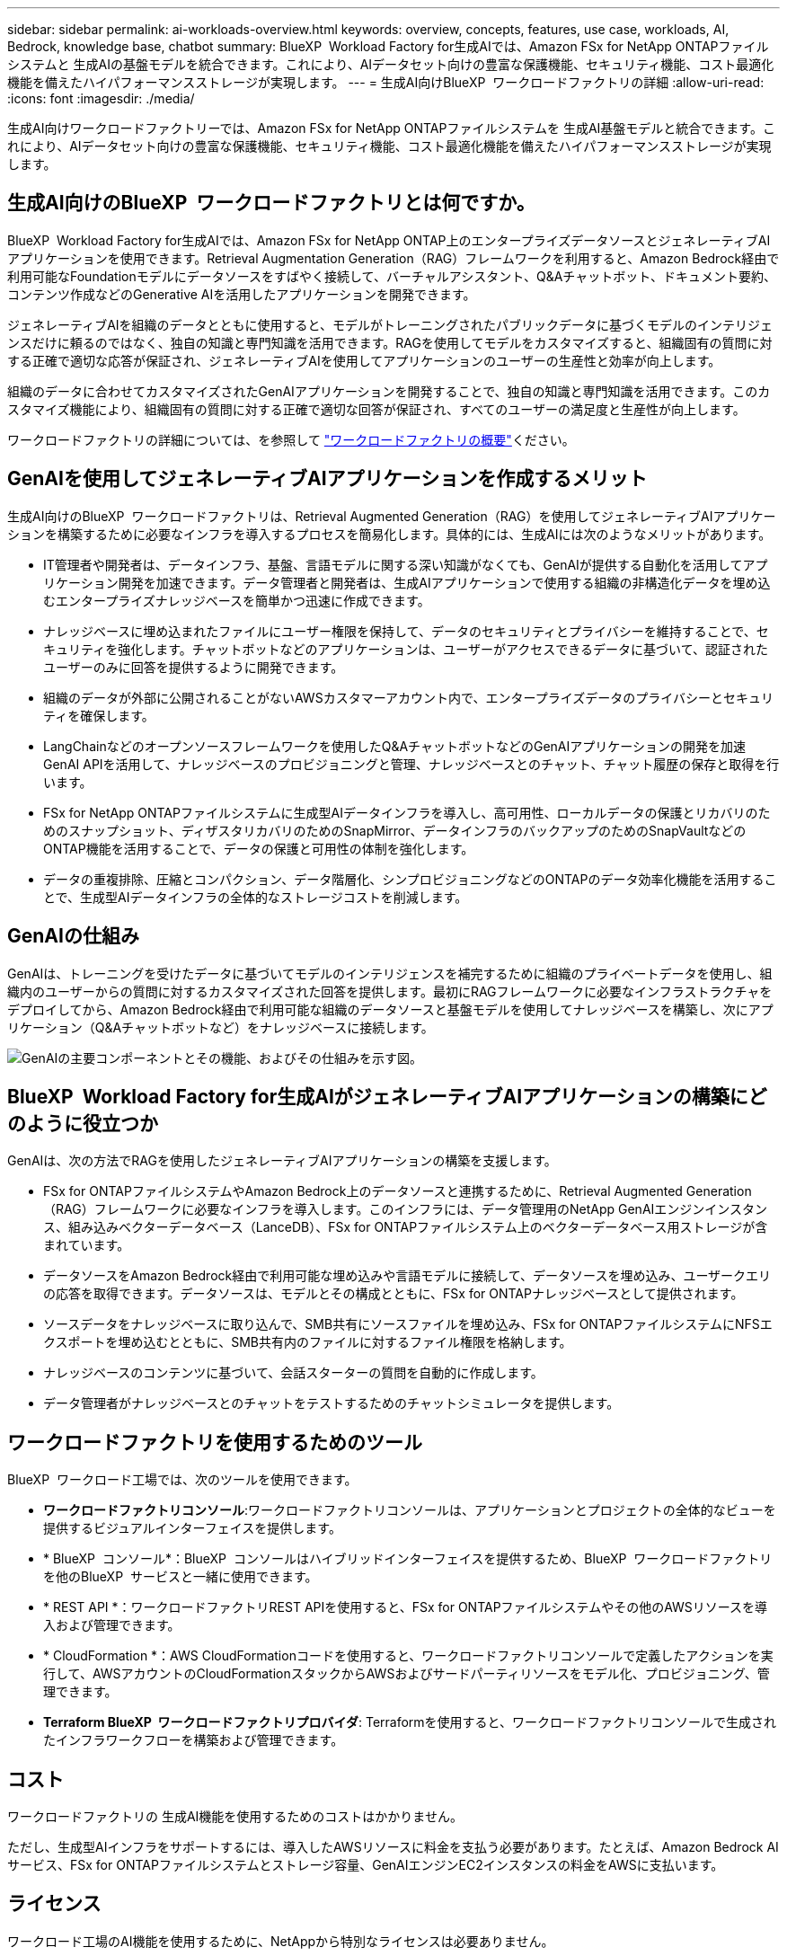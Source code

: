 ---
sidebar: sidebar 
permalink: ai-workloads-overview.html 
keywords: overview, concepts, features, use case, workloads, AI, Bedrock, knowledge base, chatbot 
summary: BlueXP  Workload Factory for生成AIでは、Amazon FSx for NetApp ONTAPファイルシステムと 生成AIの基盤モデルを統合できます。これにより、AIデータセット向けの豊富な保護機能、セキュリティ機能、コスト最適化機能を備えたハイパフォーマンスストレージが実現します。 
---
= 生成AI向けBlueXP  ワークロードファクトリの詳細
:allow-uri-read: 
:icons: font
:imagesdir: ./media/


[role="lead"]
生成AI向けワークロードファクトリーでは、Amazon FSx for NetApp ONTAPファイルシステムを 生成AI基盤モデルと統合できます。これにより、AIデータセット向けの豊富な保護機能、セキュリティ機能、コスト最適化機能を備えたハイパフォーマンスストレージが実現します。



== 生成AI向けのBlueXP  ワークロードファクトリとは何ですか。

BlueXP  Workload Factory for生成AIでは、Amazon FSx for NetApp ONTAP上のエンタープライズデータソースとジェネレーティブAIアプリケーションを使用できます。Retrieval Augmentation Generation（RAG）フレームワークを利用すると、Amazon Bedrock経由で利用可能なFoundationモデルにデータソースをすばやく接続して、バーチャルアシスタント、Q&Aチャットボット、ドキュメント要約、コンテンツ作成などのGenerative AIを活用したアプリケーションを開発できます。

ジェネレーティブAIを組織のデータとともに使用すると、モデルがトレーニングされたパブリックデータに基づくモデルのインテリジェンスだけに頼るのではなく、独自の知識と専門知識を活用できます。RAGを使用してモデルをカスタマイズすると、組織固有の質問に対する正確で適切な応答が保証され、ジェネレーティブAIを使用してアプリケーションのユーザーの生産性と効率が向上します。

組織のデータに合わせてカスタマイズされたGenAIアプリケーションを開発することで、独自の知識と専門知識を活用できます。このカスタマイズ機能により、組織固有の質問に対する正確で適切な回答が保証され、すべてのユーザーの満足度と生産性が向上します。

ワークロードファクトリの詳細については、を参照して https://docs.netapp.com/us-en/workload-setup-admin/workload-factory-overview.html["ワークロードファクトリの概要"^]ください。



== GenAIを使用してジェネレーティブAIアプリケーションを作成するメリット

生成AI向けのBlueXP  ワークロードファクトリは、Retrieval Augmented Generation（RAG）を使用してジェネレーティブAIアプリケーションを構築するために必要なインフラを導入するプロセスを簡易化します。具体的には、生成AIには次のようなメリットがあります。

* IT管理者や開発者は、データインフラ、基盤、言語モデルに関する深い知識がなくても、GenAIが提供する自動化を活用してアプリケーション開発を加速できます。データ管理者と開発者は、生成AIアプリケーションで使用する組織の非構造化データを埋め込むエンタープライズナレッジベースを簡単かつ迅速に作成できます。
* ナレッジベースに埋め込まれたファイルにユーザー権限を保持して、データのセキュリティとプライバシーを維持することで、セキュリティを強化します。チャットボットなどのアプリケーションは、ユーザーがアクセスできるデータに基づいて、認証されたユーザーのみに回答を提供するように開発できます。
* 組織のデータが外部に公開されることがないAWSカスタマーアカウント内で、エンタープライズデータのプライバシーとセキュリティを確保します。
* LangChainなどのオープンソースフレームワークを使用したQ&AチャットボットなどのGenAIアプリケーションの開発を加速GenAI APIを活用して、ナレッジベースのプロビジョニングと管理、ナレッジベースとのチャット、チャット履歴の保存と取得を行います。
* FSx for NetApp ONTAPファイルシステムに生成型AIデータインフラを導入し、高可用性、ローカルデータの保護とリカバリのためのスナップショット、ディザスタリカバリのためのSnapMirror、データインフラのバックアップのためのSnapVaultなどのONTAP機能を活用することで、データの保護と可用性の体制を強化します。
* データの重複排除、圧縮とコンパクション、データ階層化、シンプロビジョニングなどのONTAPのデータ効率化機能を活用することで、生成型AIデータインフラの全体的なストレージコストを削減します。




== GenAIの仕組み

GenAIは、トレーニングを受けたデータに基づいてモデルのインテリジェンスを補完するために組織のプライベートデータを使用し、組織内のユーザーからの質問に対するカスタマイズされた回答を提供します。最初にRAGフレームワークに必要なインフラストラクチャをデプロイしてから、Amazon Bedrock経由で利用可能な組織のデータソースと基盤モデルを使用してナレッジベースを構築し、次にアプリケーション（Q&Aチャットボットなど）をナレッジベースに接続します。

image:diagram-chatbot-processing.png["GenAIの主要コンポーネントとその機能、およびその仕組みを示す図。"]



== BlueXP  Workload Factory for生成AIがジェネレーティブAIアプリケーションの構築にどのように役立つか

GenAIは、次の方法でRAGを使用したジェネレーティブAIアプリケーションの構築を支援します。

* FSx for ONTAPファイルシステムやAmazon Bedrock上のデータソースと連携するために、Retrieval Augmented Generation（RAG）フレームワークに必要なインフラを導入します。このインフラには、データ管理用のNetApp GenAIエンジンインスタンス、組み込みベクターデータベース（LanceDB）、FSx for ONTAPファイルシステム上のベクターデータベース用ストレージが含まれています。
* データソースをAmazon Bedrock経由で利用可能な埋め込みや言語モデルに接続して、データソースを埋め込み、ユーザークエリの応答を取得できます。データソースは、モデルとその構成とともに、FSx for ONTAPナレッジベースとして提供されます。
* ソースデータをナレッジベースに取り込んで、SMB共有にソースファイルを埋め込み、FSx for ONTAPファイルシステムにNFSエクスポートを埋め込むとともに、SMB共有内のファイルに対するファイル権限を格納します。
* ナレッジベースのコンテンツに基づいて、会話スターターの質問を自動的に作成します。
* データ管理者がナレッジベースとのチャットをテストするためのチャットシミュレータを提供します。




== ワークロードファクトリを使用するためのツール

BlueXP  ワークロード工場では、次のツールを使用できます。

* *ワークロードファクトリコンソール*:ワークロードファクトリコンソールは、アプリケーションとプロジェクトの全体的なビューを提供するビジュアルインターフェイスを提供します。
* * BlueXP  コンソール*：BlueXP  コンソールはハイブリッドインターフェイスを提供するため、BlueXP  ワークロードファクトリを他のBlueXP  サービスと一緒に使用できます。
* * REST API *：ワークロードファクトリREST APIを使用すると、FSx for ONTAPファイルシステムやその他のAWSリソースを導入および管理できます。
* * CloudFormation *：AWS CloudFormationコードを使用すると、ワークロードファクトリコンソールで定義したアクションを実行して、AWSアカウントのCloudFormationスタックからAWSおよびサードパーティリソースをモデル化、プロビジョニング、管理できます。
* *Terraform BlueXP  ワークロードファクトリプロバイダ*: Terraformを使用すると、ワークロードファクトリコンソールで生成されたインフラワークフローを構築および管理できます。




== コスト

ワークロードファクトリの 生成AI機能を使用するためのコストはかかりません。

ただし、生成型AIインフラをサポートするには、導入したAWSリソースに料金を支払う必要があります。たとえば、Amazon Bedrock AIサービス、FSx for ONTAPファイルシステムとストレージ容量、GenAIエンジンEC2インスタンスの料金をAWSに支払います。



== ライセンス

ワークロード工場のAI機能を使用するために、NetAppから特別なライセンスは必要ありません。
